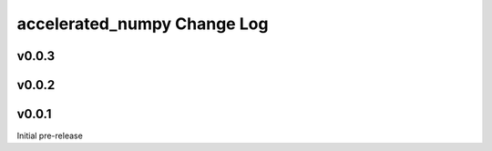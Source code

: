===========================
accelerated_numpy Change Log
===========================


.. current developments

v0.0.3
====================



v0.0.2
====================




v0.0.1
====================
Initial pre-release
